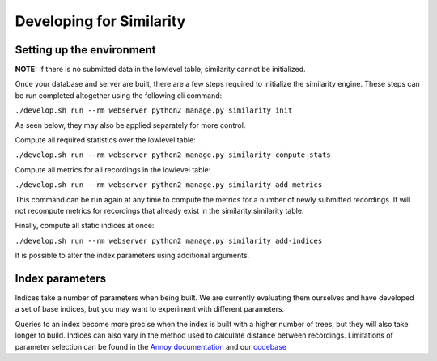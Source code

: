 Developing for Similarity
=========================

Setting up the environment
^^^^^^^^^^^^^^^^^^^^^^^^^^

**NOTE:** If there is no submitted data in the lowlevel table, similarity
cannot be initialized.

Once your database and server are built, there are a few steps required to
initialize the similarity engine. These steps can be run completed altogether
using the following cli command:

``./develop.sh run --rm webserver python2 manage.py similarity init``

As seen below, they may also be applied separately for more control.

Compute all required statistics over the lowlevel table:

``./develop.sh run --rm webserver python2 manage.py similarity compute-stats``

Compute all metrics for all recordings in the lowlevel table:

``./develop.sh run --rm webserver python2 manage.py similarity add-metrics``

This command can be run again at any time to compute the metrics for a number of
newly submitted recordings. It will not recompute metrics for recordings that
already exist in the similarity.similarity table.

Finally, compute all static indices at once:

``./develop.sh run --rm webserver python2 manage.py similarity add-indices``

It is possible to alter the index parameters using additional arguments.

Index parameters
^^^^^^^^^^^^^^^^

Indices take a number of parameters when being built. We are currently evaluating
them ourselves and have developed a set of base indices, but you may want to
experiment with different parameters. 

Queries to an index become more precise when the index is built with a higher 
number of trees, but they will also take longer to build. Indices can also vary
in the method used to calculate distance between recordings. Limitations of
parameter selection can be found in the `Annoy documentation`_ and our codebase_

.. _Annoy documentation: https://github.com/spotify/annoy
.. _codebase: https://github.com/metabrainz/acousticbrainz-server/master/tree/similarity/index_model.py